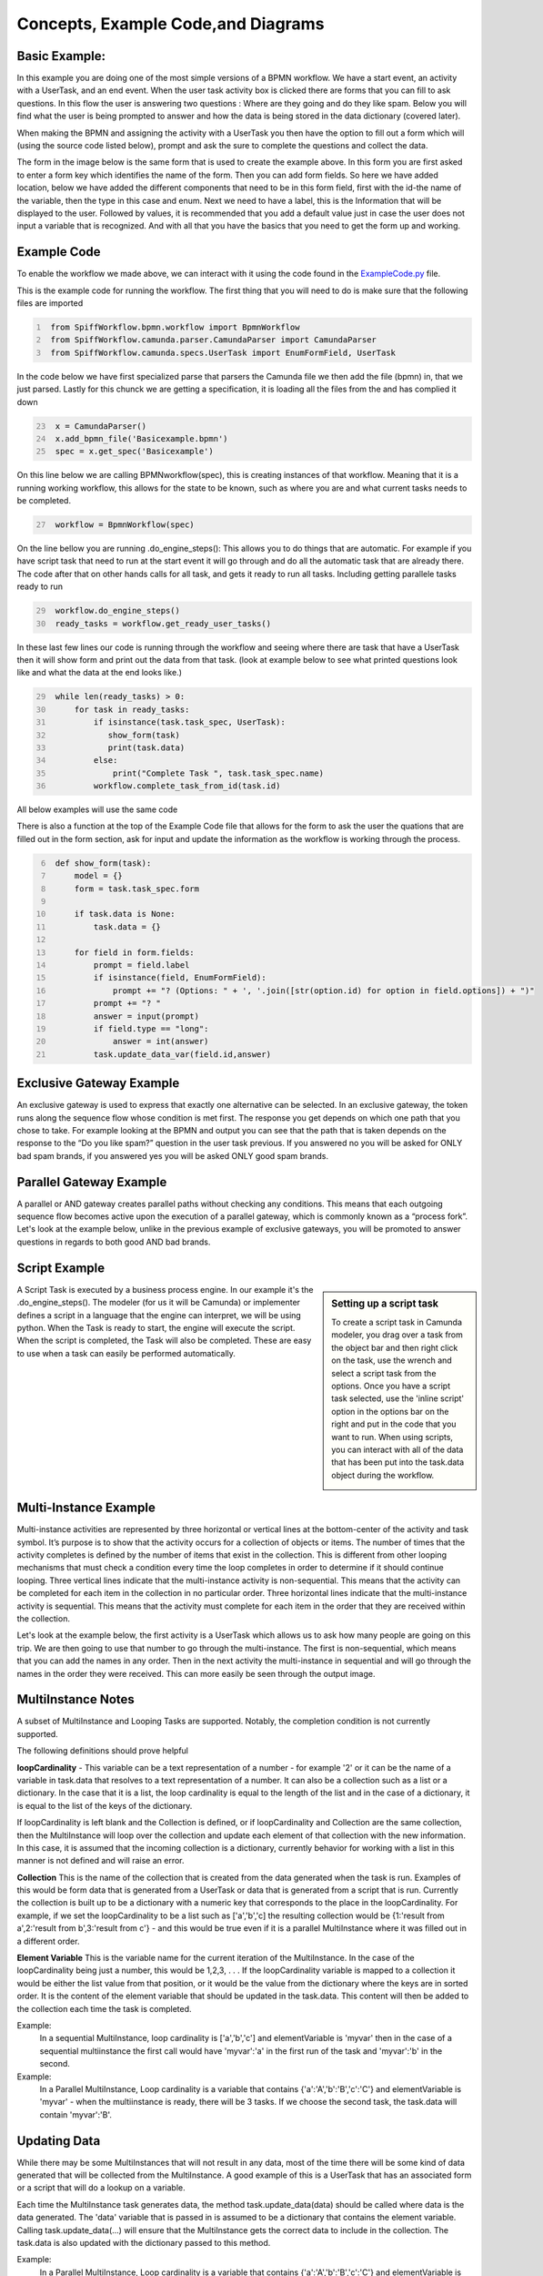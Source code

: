 Concepts, Example Code,and Diagrams
===================================


Basic Example:
--------------
In this example you are doing one of the most simple versions of a BPMN workflow. We have a start event, an activity
with a UserTask, and an end event. When the user task activity box is clicked there are forms that you can fill to ask
questions. In this flow the user is answering two questions : Where are they going and do they like spam. Below you will
find what the user is being prompted to answer and how the data is being stored in the data dictionary (covered later).

.. image:: images/basic_example.png
   :scale: 25%
   :align: center

.. image:: images/basic_example_output.png

When making the BPMN and assigning the activity with a UserTask you then have the option to fill out a form which
will (using the source code listed below), prompt and ask the sure to complete the questions and collect the data.

The form in the image
below is the same form that is used to create the example above.  In this form you are first asked to enter a form key
which identifies the name of the form. Then you can add form fields. So here we have added location, below we have added
the different components that need to be in this form field, first with the id-the name of the variable, then the type
in this case and enum. Next we need to have a label, this is the Information that will be displayed to the user.
Followed by values, it is recommended that you add a default value just in case the user does not input a variable
that is recognized. And with all that you have the basics that you need to get the form up and working.

.. image:: images/basic_example_form.png

Example Code
------------
To enable the workflow we made above, we can interact with it using the code found in the
`ExampleCode.py <ExampleCode.py>`_ file.

This is the example code for running the workflow. The first thing that you will need to do is make sure that the
following files are imported

.. code:: python
   :name: ExampleCode.py
   :number-lines: 1

    from SpiffWorkflow.bpmn.workflow import BpmnWorkflow
    from SpiffWorkflow.camunda.parser.CamundaParser import CamundaParser
    from SpiffWorkflow.camunda.specs.UserTask import EnumFormField, UserTask


In the code below we have first specialized parse that parsers the Camunda file
we then add the file (bpmn) in, that we just parsed. Lastly for this chunck we are getting a specification, it is loading
all the files from the and has complied it down

.. code:: python
   :name: ExampleCode.py
   :number-lines: 23

    x = CamundaParser()
    x.add_bpmn_file('Basicexample.bpmn')
    spec = x.get_spec('Basicexample')

On this line below we are calling BPMNworkflow(spec), this is creating instances of that workflow. Meaning that it is a running
working workflow, this allows for the state to be known, such as where you are and what current tasks needs to be completed.

.. code:: python
   :name: ExampleCode.py
   :number-lines: 27

    workflow = BpmnWorkflow(spec)

On the line bellow you are running .do_engine_steps(): This allows you to do things that are automatic. For example if
you have script task that need to run at the start event it will go through and do all the automatic task that are
already there. The code after that on other hands calls for all task, and gets it ready to run all tasks. Including
getting parallele tasks ready to run

.. code:: python
   :name: ExampleCode.py
   :number-lines: 29

    workflow.do_engine_steps()
    ready_tasks = workflow.get_ready_user_tasks()

In these last few lines our code is running through the workflow and seeing where there are task that have a UserTask
then it will show form and print out the data from that task. (look at example below to see what printed questions
look like and what the data at the end looks like.)

.. code:: python
   :name: ExampleCode.py
   :number-lines: 29

    while len(ready_tasks) > 0:
        for task in ready_tasks:
            if isinstance(task.task_spec, UserTask):
               show_form(task)
               print(task.data)
            else:
                print("Complete Task ", task.task_spec.name)
            workflow.complete_task_from_id(task.id)

All below examples will use the same code

There is also a function at the top of the Example Code file that allows for the form to ask the user the quations
that are filled out in the form section, ask for input and update the information as the workflow is working through
the process.

.. code:: python
   :name: ExampleCode.py
   :number-lines: 6

    def show_form(task):
        model = {}
        form = task.task_spec.form

        if task.data is None:
            task.data = {}

        for field in form.fields:
            prompt = field.label
            if isinstance(field, EnumFormField):
                prompt += "? (Options: " + ', '.join([str(option.id) for option in field.options]) + ")"
            prompt += "? "
            answer = input(prompt)
            if field.type == "long":
                answer = int(answer)
            task.update_data_var(field.id,answer)

Exclusive Gateway Example
--------------------------
An exclusive gateway is used to express that exactly one alternative can be selected. In an exclusive gateway, the
token runs along the sequence flow whose condition is met first. The response you get depends on which one path that
you chose to take. For example looking at the BPMN and output you can see that the path that is taken depends on the
response to the “Do you like spam?” question in the user task previous. If you answered no you will be asked for ONLY
bad spam brands, if you answered yes you will be asked ONLY good spam brands.

.. image:: images/exgateway.png
   :scale: 25%
   :align: center

.. image:: images/exgateway-output.png


Parallel Gateway Example
-------------------------
A parallel or AND gateway creates parallel paths without checking any conditions. This means that each outgoing sequence
flow becomes active upon the execution of a parallel gateway, which is commonly known as a “process fork”. Let's look
at the example below, unlike in the previous example of exclusive gateways, you will be promoted to answer questions
in regards to both good AND bad brands.

.. image:: images/plgateway.png
   :scale: 25%
   :align: center

.. image:: images/plgateway-output.png

Script Example
-----------------
.. sidebar:: Setting up a script task

  To create a script task in Camunda modeler, you drag over a task from the object bar and then right click on the
  task, use the wrench and select a script task from the options.  Once you have a script task selected, use the
  'inline script' option in the options bar on the right and put in the code that you want to run. When using scripts,
  you can interact with all of the data that has been put into the task.data object during the workflow.

  .. image:: images/script_task.png
     :align: center


A Script Task is executed by a business process engine. In our example it's the .do_engine_steps(). The modeler (for us
it will be Camunda) or implementer defines a script in a language that the engine can interpret, we will be using
python.
When the Task is ready to start, the engine will execute the script. When the script is completed, the Task will also be
completed. These are easy to use when a task can easily be performed automatically.


.. image:: images/Scriptsexample.png
   :scale: 25%
   :align: center

.. image:: images/Scriptsexample-output.png


Multi-Instance Example
-------------------------
Multi-instance activities are represented by three horizontal or vertical lines at the bottom-center of the activity
and task symbol. It’s purpose is to show that the activity occurs for a collection of objects or items.  The number of
times that the activity completes is defined by the number of items that exist in the collection. This is different from
other looping mechanisms that must check a condition every time the loop completes in order to determine if it should
continue looping. Three vertical lines indicate that the multi-instance activity is non-sequential.  This means that the
activity can be completed for each item in the collection in no particular order. Three horizontal lines indicate that
the multi-instance activity is sequential. This means that the activity must complete for each item in the order that
they are received within the collection.

Let's look at the example below, the first activity is a UserTask which allows us to ask how many people are going on
this trip. We are then going to use that number to go through the multi-instance. The first is non-sequential, which
means that you can add the names in any order. Then in the next activity the multi-instance in sequential and will go
through the names in the order they were received. This can more easily be seen through the output image.

.. image:: images/multi_instance_array.png
.. image:: images/multi_instance_array-output.png


MultiInstance Notes
-------------------

A subset of MultiInstance and Looping Tasks are supported. Notably,
the completion condition is not currently supported.

The following definitions should prove helpful

**loopCardinality** - This variable can be a text representation of a
number - for example '2' or it can be the name of a variable in
task.data that resolves to a text representation of a number.
It can also be a collection such as a list or a dictionary. In the
case that it is a list, the loop cardinality is equal to the length of
the list and in the case of a dictionary, it is equal to the list of
the keys of the dictionary.

If loopCardinality is left blank and the Collection is defined, or if
loopCardinality and Collection are the same collection, then the
MultiInstance will loop over the collection and update each element of
that collection with the new information. In this case, it is assumed
that the incoming collection is a dictionary, currently behavior for
working with a list in this manner is not defined and will raise an error.

**Collection** This is the name of the collection that is created from
the data generated when the task is run. Examples of this would be
form data that is generated from a UserTask or data that is generated
from a script that is run. Currently the collection is built up to be
a dictionary with a numeric key that corresponds to the place in the
loopCardinality. For example, if we set the loopCardinality to be a
list such as ['a','b','c] the resulting collection would be {1:'result
from a',2:'result from b',3:'result from c'} - and this would be true
even if it is a parallel MultiInstance where it was filled out in a
different order.

**Element Variable** This is the variable name for the current
iteration of the MultiInstance. In the case of the loopCardinality
being just a number, this would be 1,2,3, . . .  If the
loopCardinality variable is mapped to a collection it would be either
the list value from that position, or it would be the value from the
dictionary where the keys are in sorted order.  It is the content of the
element variable that should be updated in the task.data. This content
will then be added to the collection each time the task is completed.

Example:
  In a sequential MultiInstance, loop cardinality is ['a','b','c'] and elementVariable is 'myvar'
  then in the case of a sequential multiinstance the first call would
  have 'myvar':'a' in the first run of the task and 'myvar':'b' in the
  second.

Example:
  In a Parallel MultiInstance, Loop cardinality is a variable that contains
  {'a':'A','b':'B','c':'C'} and elementVariable is 'myvar' - when the multiinstance is ready, there
  will be 3 tasks. If we choose the second task, the task.data will
  contain 'myvar':'B'.

Updating Data
-------------

While there may be some MultiInstances that will not result in any
data, most of the time there will be some kind of data generated that
will be collected from the MultiInstance. A good example of this is a
UserTask that has an associated form or a script that will do a lookup
on a variable.

Each time the MultiInstance task generates data, the method
task.update_data(data) should be called where data is the data
generated. The 'data' variable that is passed in is assumed to be a
dictionary that contains the element variable. Calling task.update_data(...)
will ensure that the MultiInstance gets the correct data to include in the
collection. The task.data is also updated with the dictionary passed to
this method.

Example:
  In a Parallel MultiInstance, Loop cardinality is a variable that contains
  {'a':'A','b':'B','c':'C'} and elementVariable is 'myvar'.
  If we choose the second task, the task.data will contain 'myvar':{'b':'B'}.
  If we wish to update the data, we would call task.update_data('myvar':{'b':'B2'})
  When the task is completed, the task.data will now contain:
  {'a':'A','b':'B2','c':'C'}

Looping Tasks
-------------

A looping task sets the cardinality to 25 which is assumed to be a
sane maximum value. The looping task will add to the collection each
time it is processed assuming data is updated as outlined in the
previous paragraph.

To halt the looping the task.terminate_loop()

Each time task.complete() is called (or
workflow.complete_task_by_id(task.id) ), the task will again present
as READY until either the cardinality is exausted, or
task.terminate_loop() is called.


Shared code
-----------

Up to this point, all of these examples can run using the exact same code, only changing the name of the BPMN and the
id of the workflow (in Camunda modeler, you click on the background and change the ID field in the 'general' tab -
this is slightly different when working with multi-lane workflows which are covered later).

For the following example, we will need to change the code a bit so that we can import a DMN table, outlined below.

Please see the Example-dmn.py code for an example.

Below are the code changes that happened to make this happen

add

.. code:: python
   :number-lines: 2

   from SpiffWorkflow.dmn.parser.BpmnDmnParser import BpmnDmnParser

and

.. code:: python
   :number-lines: 6

    class MyCustomParser(BpmnDmnParser):
     """
     A BPMN and DMN parser that can also parse Camunda forms.
     """
     OVERRIDE_PARSER_CLASSES = BpmnDmnParser.OVERRIDE_PARSER_CLASSES
     OVERRIDE_PARSER_CLASSES.update(CamundaParser.OVERRIDE_PARSER_CLASSES)

change

.. code:: python
   :number-lines: 23

   x = CamundaParser()
   x.add_bpmn_file('Basicexample.bpmn')
   spec = x.get_spec('Basicexample')

to

.. code:: python
   :number-lines: 31

    x = MyCustomParser()
    x.add_bpmn_file('decision_table.bpmn')
    x.add_dmn_file('spam_decision.dmn')
    spec = x.get_spec('step1')

Basically, we needed a class that would handle both the Camunda parser AND a dmn parser in the same workflow so we
made the custom class above

.. sidebar:: TODO

   This should really change - it seems really confusing to a person new to this as to why I should have to create a
   custom class to do this.

Once we have the additional capabilities we will be able to process a workflow with a DMN table

Dmn and Decision Table Example:
--------------------------------
In DMN, decisions can be modeled and executed using the same language. Business analysts can model the rules that lead
to a decision in an easy to read table, and those tables can be executed directly by SpiffWorkflow
This minimizes the risk of misunderstandings between business analysts and developers, and it even allows rapid changes
in production. Yes we can do a lot of the things we do with DMN using BPMN gateways but it creates complicated and very
disorganized BPMN allowing for mistakes and confusions. BPMN includes a business rule task, which is the decision table.
That task refers to a decision that needs to be made, and the outcome of the decision that is made based on the table
allows for the next gateway or activity to route the flow.

Let's first look at the BPMN image below we are building on the basic example. Here we have an activity with the
business tasks that reads Make a decision this is where the table is rooted and called on the BPMN side.

.. image:: images/decision_table.png


.. sidebar:: TODO

   SpiffWorkflow still doesn't honor the hit policy, and it currently requires you to jump through some hoops if you
   want to use the FEEL expression language rather than python ( you can't just change the expression language)

Now let's look at the DMN table:

    * The column second from the left refers to possible input data. In this example,
      there is only one input column. The cell with the text “Location” defines what the input is. In DMN, this is the
      label for an input expression. The cells below called input entries refer to the possible conditions regarding the
      input. Those conditions are in quotation marks (like “cabin”), which is because we are technically comparing
      String values.
    * For each possible input entry, we define the according output entry in the cell next to it. That’s how we express
      that based on the location, how you must bring your Spam. Again, we have to use quotation marks because
      technically we are assigning String values.
    * Last but not least, you can annotate your rules in the column on the right. Those annotations are only there
      for you to explain and are not seen by anyone else, and will be ignored by a decision engine.

In the DMN table for each input and output, we can define an expression to evaluate. For example, the expression for
"Location" is location that we created in the TripInfo user task, and stores the output in the variable
'spampurchase'. These are defined as part of the DMN table. You can have multiple inputs and outputs, for example you
might want to add another input varible that determines if we are hungry or not, and if we aren't hungry we have the
output show that we don't need to get any Spam.


.. image:: images/dmn.png

Lastly you can see an example of what is happening in the output image below.

.. image:: images/dmn-output.png


